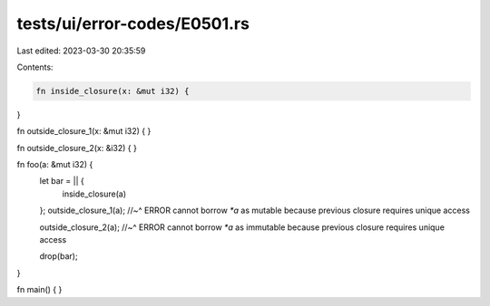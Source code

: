 tests/ui/error-codes/E0501.rs
=============================

Last edited: 2023-03-30 20:35:59

Contents:

.. code-block:: rs

    fn inside_closure(x: &mut i32) {
}

fn outside_closure_1(x: &mut i32) {
}

fn outside_closure_2(x: &i32) {
}

fn foo(a: &mut i32) {
    let bar = || {
        inside_closure(a)
    };
    outside_closure_1(a);
    //~^ ERROR cannot borrow `*a` as mutable because previous closure requires unique access

    outside_closure_2(a);
    //~^ ERROR cannot borrow `*a` as immutable because previous closure requires unique access

    drop(bar);
}

fn main() {
}


